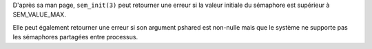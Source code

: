 D'après sa man page, ``sem_init(3)`` peut retourner une erreur
si la valeur initiale du sémaphore est supérieur à SEM_VALUE_MAX.

Elle peut également retourner une erreur si son argument pshared
est non-nulle mais que le système ne supporte pas les sémaphores
partagées entre processus.

